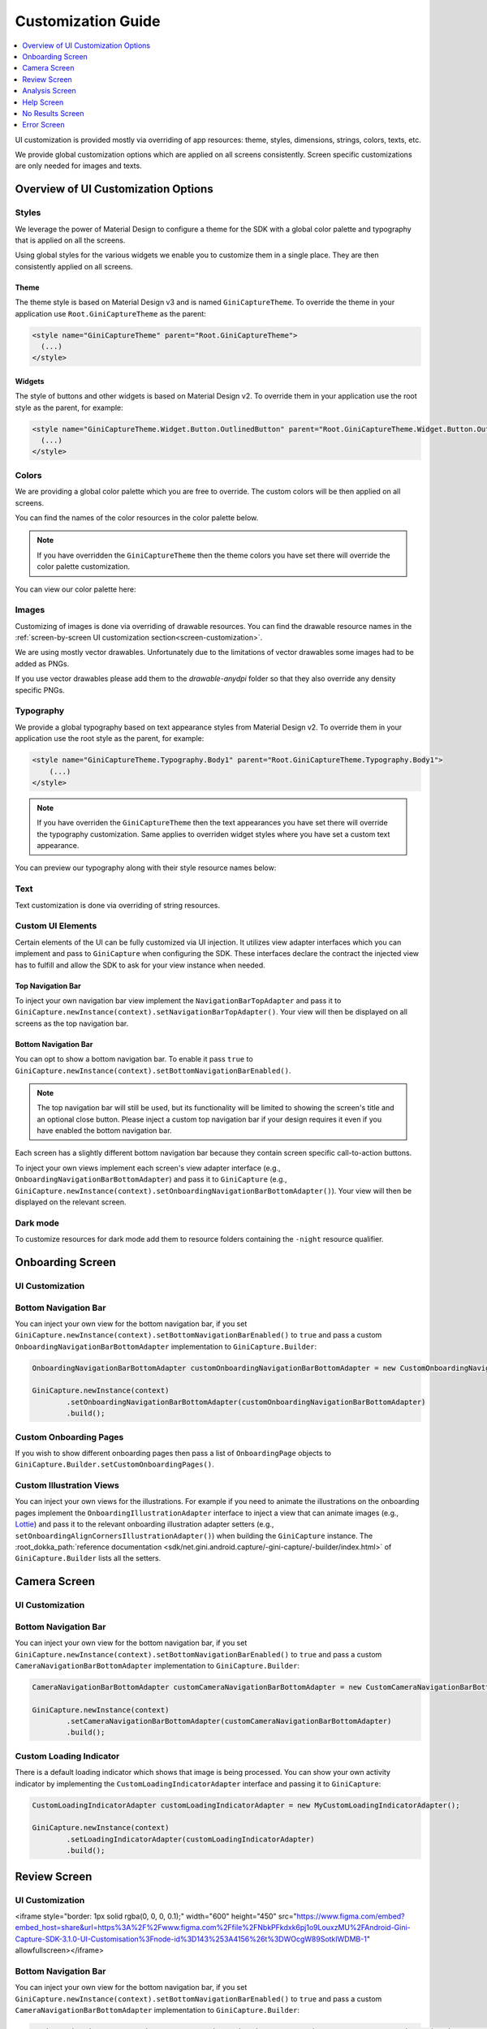 Customization Guide
====

..
  Headers:
  h1 =====
  h2 -----
  h3 ~~~~~
  h4 +++++
  h5 ^^^^^

.. contents::
   :depth: 1
   :local:

UI customization is provided mostly via overriding of app resources: theme, styles, dimensions, strings,
colors, texts, etc.

We provide global customization options which are applied on all screens consistently. Screen specific customizations
are only needed for images and texts.

Overview of UI Customization Options
------------------------------------

Styles
~~~~~

We leverage the power of Material Design to configure a theme for the SDK with a global color palette and typography
that is applied on all the screens. 

Using global styles for the various widgets we enable you to customize them in a single place. They are then
consistently applied on all screens.

Theme
+++++

The theme style is based on Material Design v3 and is named ``GiniCaptureTheme``. To override the theme in your
application use ``Root.GiniCaptureTheme`` as the parent:

.. code-block:: xml

    <style name="GiniCaptureTheme" parent="Root.GiniCaptureTheme">
      (...)
    </style>

Widgets
+++++++

The style of buttons and other widgets is based on Material Design v2. To override them in your application use the
root style as the parent, for example:

.. code-block:: xml

    <style name="GiniCaptureTheme.Widget.Button.OutlinedButton" parent="Root.GiniCaptureTheme.Widget.Button.OutlinedButton">
      (...)
    </style>

Colors
~~~~~~

We are providing a global color palette which you are free to override. The custom colors will be then applied on all screens.

You can find the names of the color resources in the color palette below.

.. note::

    If you have overridden the ``GiniCaptureTheme`` then the theme colors you have set there will override the color
    palette customization.

You can view our color palette here:

.. raw:: html

    <iframe style="border: 1px solid rgba(0, 0, 0, 0.1);" width="600" height="450"
    src="https://www.figma.com/embed?embed_host=share&url=https%3A%2F%2Fwww.figma.com%2Ffile%2FNbkPFkdxk6pj1o9LouxzMU%2FAndroid-Gini-Capture-SDK-3.1.0-UI-Customisation%3Fnode-id%3D40%253A491%26t%3DWOcgW89SotkIWDMB-1"
    allowfullscreen></iframe>

Images
~~~~~~

Customizing of images is done via overriding of drawable resources. You can find the drawable
resource names in the :ref:`screen-by-screen UI customization section<screen-customization>`.

We are using mostly vector drawables. Unfortunately due to the limitations of vector drawables some images had to be
added as PNGs.

If you use vector drawables please add them to the `drawable-anydpi` folder so that they also override any density
specific PNGs.

Typography
~~~~~~~~~~

We provide a global typography based on text appearance styles from Material Design v2. To override them in your
application use the root style as the parent, for example:

.. code-block:: xml

    <style name="GiniCaptureTheme.Typography.Body1" parent="Root.GiniCaptureTheme.Typography.Body1">
        (...)
    </style>

.. note::

  If you have overriden the ``GiniCaptureTheme`` then the text appearances you have set there will override the
  typography customization. Same applies to overriden widget styles where you have set a custom text appearance.

You can preview our typography along with their style resource names below:

.. raw:: html

    <iframe style="border: 1px solid rgba(0, 0, 0, 0.1);" width="600" height="450"
    src="https://www.figma.com/embed?embed_host=share&url=https%3A%2F%2Fwww.figma.com%2Ffile%2FNbkPFkdxk6pj1o9LouxzMU%2FAndroid-Gini-Capture-SDK-3.1.0-UI-Customisation%3Fnode-id%3D40%253A492%26t%3DWOcgW89SotkIWDMB-1"
    allowfullscreen></iframe>

Text
~~~~

Text customization is done via overriding of string resources.

Custom UI Elements
~~~~~~~~~~~~~~~~~~

Certain elements of the UI can be fully customized via UI injection. It utilizes view adapter interfaces which you
can implement and pass to ``GiniCapture`` when configuring the SDK. These interfaces declare the contract the injected
view has to fulfill and allow the SDK to ask for your view instance when needed.

Top Navigation Bar
++++++++++++++++++

To inject your own navigation bar view implement the ``NavigationBarTopAdapter`` and pass it to
``GiniCapture.newInstance(context).setNavigationBarTopAdapter()``. Your view will then be displayed on all screens as the top
navigation bar.

Bottom Navigation Bar
+++++++++++++++++++++

You can opt to show a bottom navigation bar. To enable it pass ``true`` to
``GiniCapture.newInstance(context).setBottomNavigationBarEnabled()``.

.. note::

    The top navigation bar will still be used, but its functionality will be limited to showing the screen's title and
    an optional close button. Please inject a custom top navigation bar if your design requires it even if you have
    enabled the bottom navigation bar.

Each screen has a slightly different bottom navigation bar because they contain screen specific call-to-action buttons.

To inject your own views implement each screen's view adapter interface (e.g., ``OnboardingNavigationBarBottomAdapter``)
and pass it to ``GiniCapture`` (e.g., ``GiniCapture.newInstance(context).setOnboardingNavigationBarBottomAdapter()``). Your
view will then be displayed on the relevant screen.

Dark mode
~~~~~~~~~

To customize resources for dark mode add them to resource folders containing the ``-night`` resource qualifier.

.. _screen-customization:

Onboarding Screen
----

UI Customization
~~~~~~~~~~~~~~~~

.. raw:: html

    <iframe style="border: 1px solid rgba(0, 0, 0, 0.1);" width="600" height="450"
    src="https://www.figma.com/embed?embed_host=share&url=https%3A%2F%2Fwww.figma.com%2Ffile%2FNbkPFkdxk6pj1o9LouxzMU%2FAndroid-Gini-Capture-SDK-3.1.0-UI-Customisation%3Fnode-id%3D40%253A584%26t%3DWOcgW89SotkIWDMB-1"
    allowfullscreen></iframe>

Bottom Navigation Bar
~~~~~~~~~~~~~~~~~~~~~

You can inject your own view for the bottom navigation bar, if you set
``GiniCapture.newInstance(context).setBottomNavigationBarEnabled()`` to ``true`` and pass a custom
``OnboardingNavigationBarBottomAdapter`` implementation to ``GiniCapture.Builder``:

.. code-block:: java

    OnboardingNavigationBarBottomAdapter customOnboardingNavigationBarBottomAdapter = new CustomOnboardingNavigationBarBottomAdapter();

    GiniCapture.newInstance(context)
            .setOnboardingNavigationBarBottomAdapter(customOnboardingNavigationBarBottomAdapter)
            .build();

Custom Onboarding Pages
~~~~~~~~~~~~~~~~~~~~~~~

If you wish to show different onboarding pages then pass a list of ``OnboardingPage`` objects to
``GiniCapture.Builder.setCustomOnboardingPages()``.

Custom Illustration Views
~~~~~~~~~~~~~~~~~~~~~~~~~

You can inject your own views for the illustrations. For example if you need to animate the illustrations on the
onboarding pages implement the ``OnboardingIllustrationAdapter`` interface to inject a view that can animate images
(e.g., `Lottie <https://github.com/airbnb/lottie-android>`_) and pass it to the relevant onboarding illustration adapter
setters (e.g., ``setOnboardingAlignCornersIllustrationAdapter()``) when building the ``GiniCapture`` instance. The
:root_dokka_path:`reference documentation <sdk/net.gini.android.capture/-gini-capture/-builder/index.html>` of
``GiniCapture.Builder`` lists all the setters.

Camera Screen
----

UI Customization
~~~~~~~~~~~~~~~~

.. raw:: html

    <iframe style="border: 1px solid rgba(0, 0, 0, 0.1);" width="600" height="450"
    src="https://www.figma.com/embed?embed_host=share&url=https%3A%2F%2Fwww.figma.com%2Ffile%2FNbkPFkdxk6pj1o9LouxzMU%2FAndroid-Gini-Capture-SDK-3.1.0-UI-Customisation%3Fnode-id%3D92%253A3712%26t%3DWOcgW89SotkIWDMB-1"
    allowfullscreen></iframe>

Bottom Navigation Bar
~~~~~~~~~~~~~~~~~~~~~

You can inject your own view for the bottom navigation bar, if you set
``GiniCapture.newInstance(context).setBottomNavigationBarEnabled()`` to ``true`` and pass a custom
``CameraNavigationBarBottomAdapter`` implementation to ``GiniCapture.Builder``:

.. code-block:: java

    CameraNavigationBarBottomAdapter customCameraNavigationBarBottomAdapter = new CustomCameraNavigationBarBottomAdapter();

    GiniCapture.newInstance(context)
            .setCameraNavigationBarBottomAdapter(customCameraNavigationBarBottomAdapter)
            .build();

Custom Loading Indicator
~~~~~~~~~~~~~~~~~~~~~~~~

There is a default loading indicator which shows that image is being processed. You can show your own activity indicator
by implementing the ``CustomLoadingIndicatorAdapter`` interface and passing it to ``GiniCapture``:

.. code-block:: java

    CustomLoadingIndicatorAdapter customLoadingIndicatorAdapter = new MyCustomLoadingIndicatorAdapter();

    GiniCapture.newInstance(context)
            .setLoadingIndicatorAdapter(customLoadingIndicatorAdapter)
            .build();

Review Screen
----

UI Customization
~~~~~~~~~~~~~~~~

.. raw:: html

<iframe style="border: 1px solid rgba(0, 0, 0, 0.1);" width="600" height="450"
src="https://www.figma.com/embed?embed_host=share&url=https%3A%2F%2Fwww.figma.com%2Ffile%2FNbkPFkdxk6pj1o9LouxzMU%2FAndroid-Gini-Capture-SDK-3.1.0-UI-Customisation%3Fnode-id%3D143%253A4156%26t%3DWOcgW89SotkIWDMB-1"
allowfullscreen></iframe>

Bottom Navigation Bar
~~~~~~~~~~~~~~~~~~~~~

You can inject your own view for the bottom navigation bar, if you set
``GiniCapture.newInstance(context).setBottomNavigationBarEnabled()`` to ``true`` and pass a custom
``CameraNavigationBarBottomAdapter`` implementation to ``GiniCapture.Builder``:

.. code-block:: java

    ReviewNavigationBarBottomAdapter customReviewNavigationBarBottomAdapter = new CustomReviewNavigationBarBottomAdapter();

    GiniCapture.newInstance(context)
            .setReviewBottomBarNavigationAdapter(customReviewNavigationBarBottomAdapter)
            .build();

Custom "Process" Button Loading Indicator 
~~~~~~~~~~~~~~~~~~~~~~~~~~~~~~~~~~~~~~~~~

There is a default loading indicator on the "Process" button which shows that the upload is in progress. You can show
your own activity indicator by implementing the ``OnButtonLoadingIndicatorAdapter`` interface and passing it to
``GiniCapture``:

.. code-block:: java

    OnButtonLoadingIndicatorAdapter customOnButtonLoadingIndicatorAdapter = new CustomOnButtonLoadingIndicatorAdapter();

    GiniCapture.newInstance(context)
            .setOnButtonLoadingIndicatorAdapter(customOnButtonLoadingIndicatorAdapter)
            .build();

Analysis Screen
----

UI Customization
~~~~~~~~~~~~~~~~

.. raw:: html

    <iframe style="border: 1px solid rgba(0, 0, 0, 0.1);" width="600" height="450"
    src="https://www.figma.com/embed?embed_host=share&url=https%3A%2F%2Fwww.figma.com%2Ffile%2FNbkPFkdxk6pj1o9LouxzMU%2FAndroid-Gini-Capture-SDK-3.1.0-UI-Customisation%3Fnode-id%3D7%253A18496%26t%3DWOcgW89SotkIWDMB-1"
    allowfullscreen></iframe>

.. note::

    This screen does not show a bottom navigation bar even if the value passed to ``GiniCapture.newInstance(context).setBottomNavigationBarEnabled()`` is ``true``.

Custom Loading Indicator
~~~~~~~~~~~~~~~~~~~~~~~~

You can show a customized activity indicator on this screen. You can pass your custom ``CustomLoadingIndicatorAdapter`` implementation to
``GiniCapture.Builder`` :

.. code-block:: java

    CustomLoadingIndicatorAdapter customLoadingIndicatorAdapter = new MyCustomLoadingIndicatorAdapter();

    GiniCapture.newInstance(context)
            .setLoadingIndicatorAdapter(customLoadingIndicatorAdapter)
            .build();

Help Screen
----

UI Customization
~~~~~~~~~~~~~~~~

.. raw:: html

<iframe style="border: 1px solid rgba(0, 0, 0, 0.1);" width="600" height="450"
src="https://www.figma.com/embed?embed_host=share&url=https%3A%2F%2Fwww.figma.com%2Ffile%2FNbkPFkdxk6pj1o9LouxzMU%2FAndroid-Gini-Capture-SDK-3.1.0-UI-Customisation%3Fnode-id%3D9%253A4645%26t%3DWOcgW89SotkIWDMB-1"
allowfullscreen></iframe>

Bottom Navigation Bar
~~~~~~~~~~~~~~~~~~~~~

You can inject your own view for the bottom navigation bar. You can pass your custom ``HelpNavigationBarBottomAdapter`` implementation to
``GiniCapture.Builder``:

.. code-block:: java

    HelpNavigationBarBottomAdapter customHelpNavigationBarBottomAdapter = new CustomHelpNavigationBarBottomAdapter();

    GiniCapture.newInstance(context)
            .setHelpNavigationBarBottomAdapter(customHelpNavigationBarBottomAdapter)
            .build();

Custom Help Screens
~~~~~~~~~~~~~~~~~~~

You can show your own help screens. They will be appended to the list on the main help screen.

You can pass the title and activity for each screen to the
``GiniCapture.Builder`` using a list of ``HelpItem.Custom`` objects:

.. code-block:: java

    List<HelpItem.Custom> customHelpItems = new ArrayList<>();

    customHelpItems.add(new HelpItem.Custom(R.string.custom_help_screen_title,
            new Intent((Context) this, CustomHelpActivity.class)));

    GiniCapture.newInstance(context)
            .setCustomHelpItems(customHelpItems)
            .build();

No Results Screen
-----------------

UI Customization
~~~~~~~~~~~~~~~~

.. raw:: html

    <iframe style="border: 1px solid rgba(0, 0, 0, 0.1);" width="600" height="450"
    src="https://www.figma.com/embed?embed_host=share&url=https%3A%2F%2Fwww.figma.com%2Ffile%2FNbkPFkdxk6pj1o9LouxzMU%2FAndroid-Gini-Capture-SDK-3.1.0-UI-Customisation%3Fnode-id%3D10%253A2540%26t%3DWOcgW89SotkIWDMB-1"
    allowfullscreen></iframe>

Error Screen
----

UI Customization
~~~~~~~~~~~~~~~~

.. raw:: html

    <iframe style="border: 1px solid rgba(0, 0, 0, 0.1);" width="600" height="450"
    src="https://www.figma.com/embed?embed_host=share&url=https%3A%2F%2Fwww.figma.com%2Ffile%2FNbkPFkdxk6pj1o9LouxzMU%2FAndroid-Gini-Capture-SDK-3.1.0-UI-Customisation%3Fnode-id%3D9%253A5075%26t%3DWOcgW89SotkIWDMB-1"
    allowfullscreen></iframe>

